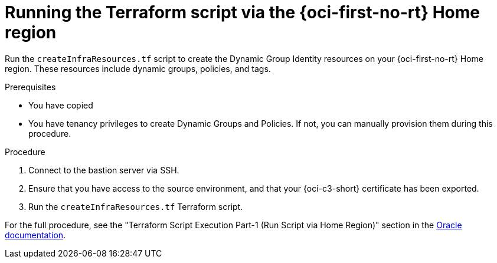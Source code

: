 // Module included in the following assemblies:
//
// * installing/installing_oci/installing-c3-assisted-installer.adoc

:_mod-docs-content-type: PROCEDURE
[id="c3-ai-running-script-via-home_{context}"]
= Running the Terraform script via the {oci-first-no-rt} Home region

Run the `createInfraResources.tf` script to create the Dynamic Group Identity resources on your {oci-first-no-rt} Home region. These resources include dynamic groups, policies, and tags.

.Prerequisites

* You have copied 

* You have tenancy privileges to create Dynamic Groups and Policies. If not, you can manually provision them during this procedure.

.Procedure

. Connect to the bastion server via SSH.

. Ensure that you have access to the source environment, and that your {oci-c3-short} certificate has been exported.

. Run the `createInfraResources.tf` Terraform script.

For the full procedure, see the "Terraform Script Execution Part-1 (Run Script via Home Region)" section in the link:https://www.oracle.com/a/otn/docs/compute_cloud_at_customer_assisted_installer.pdf?source=:em:nl:mt::::PCATP[Oracle documentation].